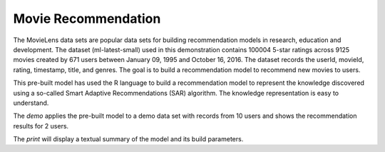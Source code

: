 Movie Recommendation 
==============================

The MovieLens data sets are popular data sets for building recommendation models
in research, education and development. The dataset (ml-latest-small) used in this 
demonstration contains 100004 5-star ratings across 9125 movies created by 671 users 
between January 09, 1995 and October 16, 2016. The dataset records the userId, 
movieId, rating, timestamp, title, and genres. The goal is to build a recommendation 
model to recommend new movies to users.

This pre-built model has used the R language to build a recommendation model to 
represent the knowledge discovered using a so-called Smart Adaptive Recommendations 
(SAR) algorithm. The knowledge representation is easy to understand.

The *demo* applies the pre-built model to a demo data set with records from 10 users and
shows the recommendation results for 2 users.

The *print* will display a textual summary of the model and its build
parameters. 